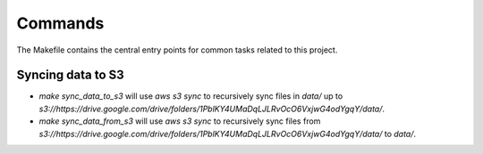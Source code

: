 Commands
========

The Makefile contains the central entry points for common tasks related to this project.

Syncing data to S3
^^^^^^^^^^^^^^^^^^

* `make sync_data_to_s3` will use `aws s3 sync` to recursively sync files in `data/` up to `s3://https://drive.google.com/drive/folders/1PblKY4UMaDqLJLRvOcO6VxjwG4odYgqY/data/`.
* `make sync_data_from_s3` will use `aws s3 sync` to recursively sync files from `s3://https://drive.google.com/drive/folders/1PblKY4UMaDqLJLRvOcO6VxjwG4odYgqY/data/` to `data/`.
